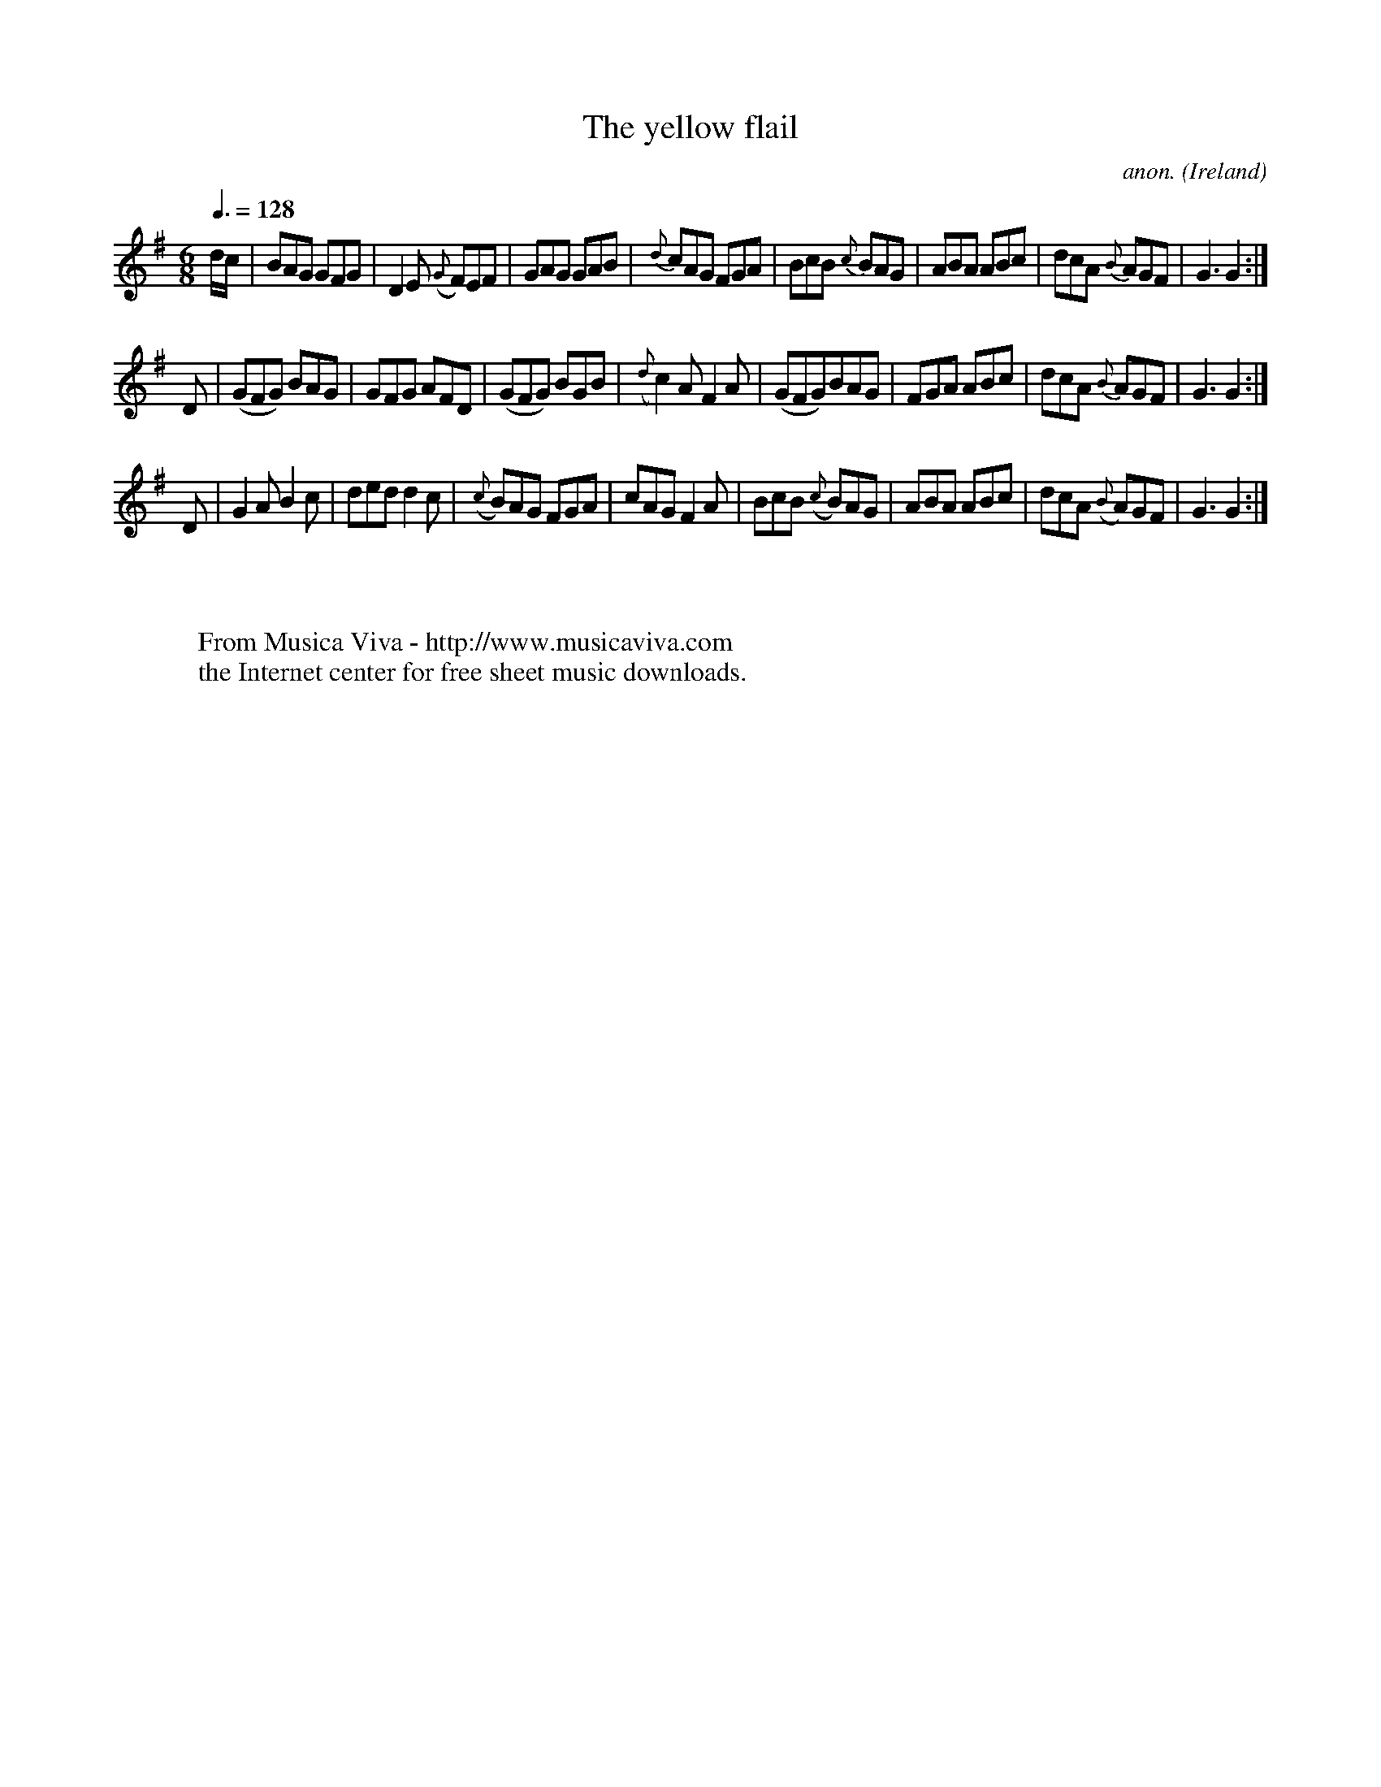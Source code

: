 X:4
T:The yellow flail
C:anon.
O:Ireland
B:Francis O'Neill: "The Dance Music of Ireland" (1907) no. 4
R:Double jig
Z:Transcribed by Frank Nordberg - http://www.musicaviva.com
F:http://www.musicaviva.com/abc/tunes/ireland/oneill-1001/0004/oneill-1001-0004-1.abc
M:6/8
L:1/8
Q:3/8=128
K:G
d/c/|BAG GFG|D2E ({G}F)EF|GAG GAB|\
{d}cAG FGA|BcB {c}BAG|ABA ABc|dcA {B}AGF|G3G2:|
D|(GFG) BAG|GFG AFD|(GFG) BGB|({d}c2) A F2 A|\
(GFG)BAG|FGA ABc|dcA {B}AGF|G3 G2:|
D|G2AB2c|ded d2c|({c}B)AG FGA|cAG F2A|\
BcB ({c}B)AG|ABA ABc|dcA ({B}A)GF|G3 G2:|
W:
W:
W:  From Musica Viva - http://www.musicaviva.com
W:  the Internet center for free sheet music downloads.
